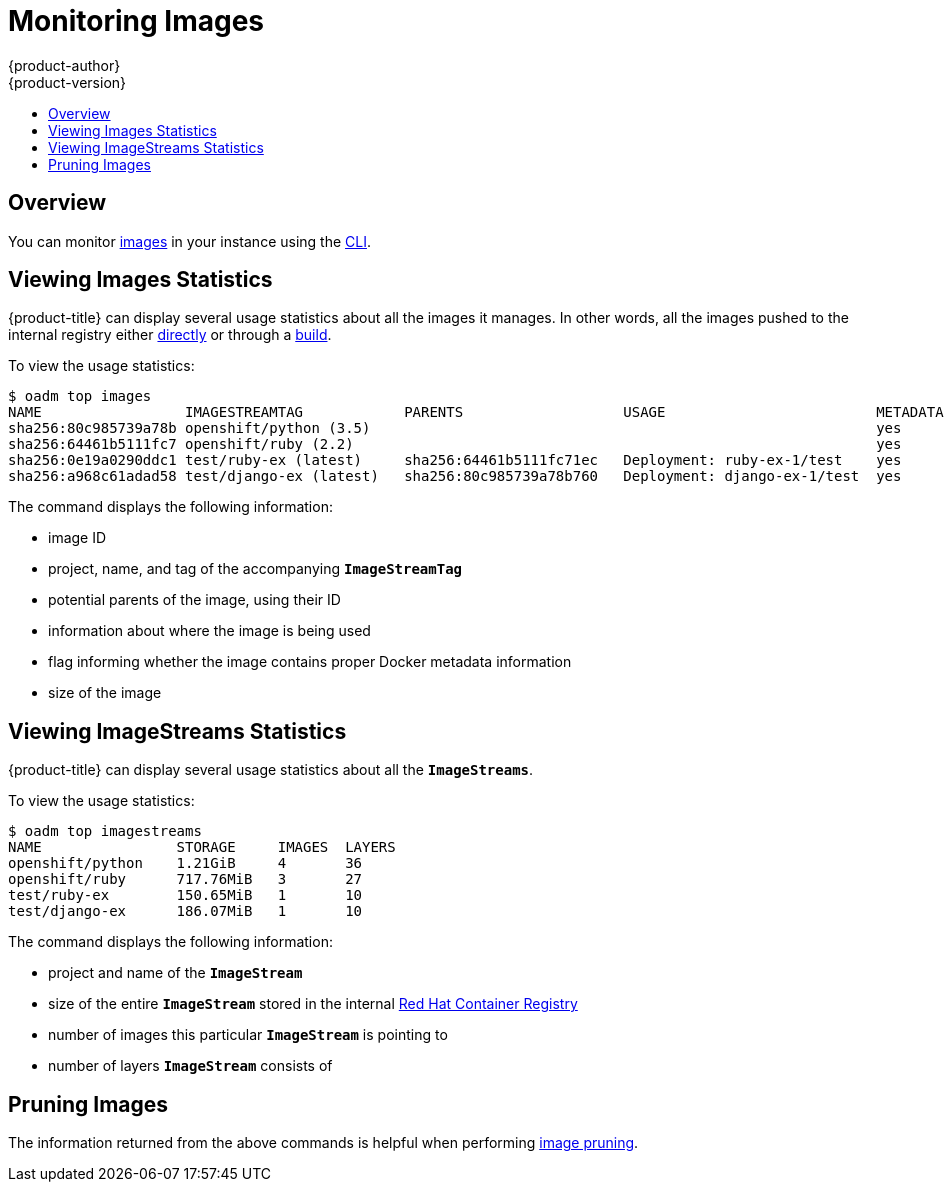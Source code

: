 [[admin-guide-monitoring-images]]
= Monitoring Images
{product-author}
{product-version}
:data-uri:
:icons:
:experimental:
:toc: macro
:toc-title:

toc::[]

[[monitoring-images-overview]]
== Overview

You can monitor
xref:../architecture/core_concepts/builds_and_image_streams.adoc#image-streams[images]
in your instance using the
xref:../cli_reference/index.adoc#cli-reference-index[CLI].

[[monitoring-images-view-images]]
== Viewing Images Statistics

{product-title} can display several usage statistics about all the images it
manages. In other words, all the images pushed to the internal registry either
xref:../install_config/registry/accessing_registry.adoc#access-pushing-and-pulling-images[directly]
or through a xref:../dev_guide/builds/index.adoc#dev-guide-how-builds-work[build].

To view the usage statistics:

====
----
$ oadm top images
NAME                 IMAGESTREAMTAG            PARENTS                   USAGE                         METADATA    STORAGE
sha256:80c985739a78b openshift/python (3.5)                                                            yes         303.12MiB
sha256:64461b5111fc7 openshift/ruby (2.2)                                                              yes         234.33MiB
sha256:0e19a0290ddc1 test/ruby-ex (latest)     sha256:64461b5111fc71ec   Deployment: ruby-ex-1/test    yes         150.65MiB
sha256:a968c61adad58 test/django-ex (latest)   sha256:80c985739a78b760   Deployment: django-ex-1/test  yes         186.07MiB
----
====

The command displays the following information:

- image ID
- project, name, and tag of the accompanying `*ImageStreamTag*`
- potential parents of the image, using their ID
- information about where the image is being used
- flag informing whether the image contains proper Docker metadata information
- size of the image


[[monitoring-images-view-streams]]
== Viewing ImageStreams Statistics

{product-title} can display several usage statistics about all the
`*ImageStreams*`.

To view the usage statistics:

====
----
$ oadm top imagestreams
NAME                STORAGE     IMAGES  LAYERS
openshift/python    1.21GiB     4       36
openshift/ruby      717.76MiB   3       27
test/ruby-ex        150.65MiB   1       10
test/django-ex      186.07MiB   1       10
----
====

The command displays the following information:

- project and name of the `*ImageStream*`
- size of the entire `*ImageStream*` stored in the internal
xref:../install_config/registry/index.adoc#install-config-registry-overview[Red Hat Container Registry]
- number of images this particular `*ImageStream*` is pointing to
- number of layers `*ImageStream*` consists of


[[monitoring-images-pruning]]
== Pruning Images

The information returned from the above commands is helpful when performing
xref:pruning_resources.adoc#pruning-images[image pruning].
